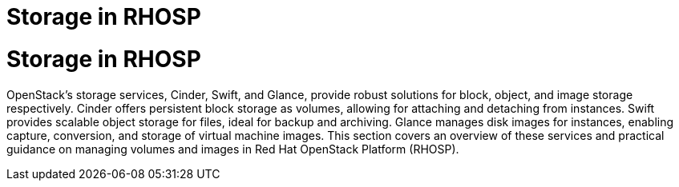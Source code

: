 #  Storage in RHOSP

= Storage in RHOSP

OpenStack's storage services, Cinder, Swift, and Glance, provide robust solutions for block, object, and image storage respectively. Cinder offers persistent block storage as volumes, allowing for attaching and detaching from instances. Swift provides scalable object storage for files, ideal for backup and archiving. Glance manages disk images for instances, enabling capture, conversion, and storage of virtual machine images. This section covers an overview of these services and practical guidance on managing volumes and images in Red Hat OpenStack Platform (RHOSP).